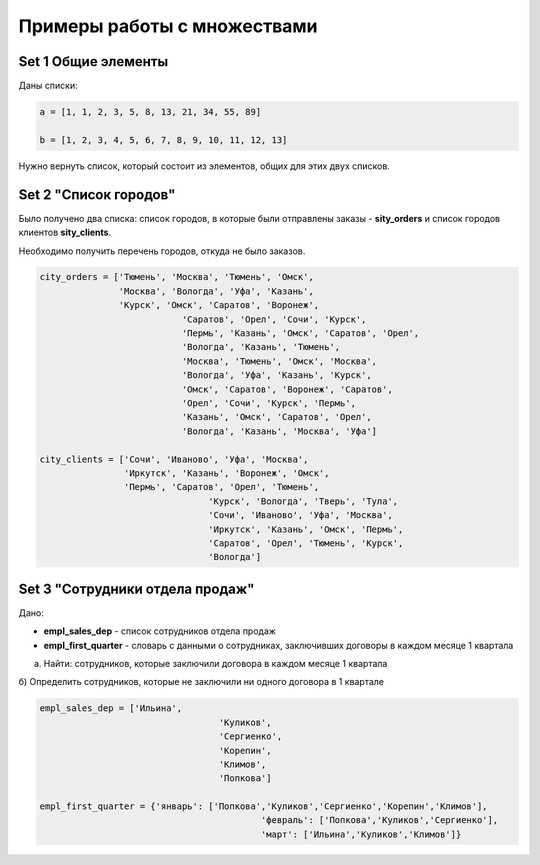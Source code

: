 Примеры работы с множествами
#############################

Set 1 Общие элементы
**********************

Даны списки:

.. code:: python

	a = [1, 1, 2, 3, 5, 8, 13, 21, 34, 55, 89]

	b = [1, 2, 3, 4, 5, 6, 7, 8, 9, 10, 11, 12, 13]


Нужно вернуть список, который состоит из элементов, общих для этих двух списков.

Set 2 "Список городов"
**************************

Было получено два списка: список городов, в которые были отправлены заказы - **sity_orders** 
и список городов клиентов **sity_clients**. 

Необходимо получить перечень городов, откуда не было заказов.

.. code:: python

	city_orders = ['Тюмень', 'Москва', 'Тюмень', 'Омск', 
	               'Москва', 'Вологда', 'Уфа', 'Казань', 
	               'Курск', 'Омск', 'Саратов', 'Воронеж', 
				   'Саратов', 'Орел', 'Сочи', 'Курск', 
				   'Пермь', 'Казань', 'Омск', 'Саратов', 'Орел', 
				   'Вологда', 'Казань', 'Тюмень', 
				   'Москва', 'Тюмень', 'Омск', 'Москва', 
				   'Вологда', 'Уфа', 'Казань', 'Курск', 
				   'Омск', 'Саратов', 'Воронеж', 'Саратов', 
				   'Орел', 'Сочи', 'Курск', 'Пермь', 
				   'Казань', 'Омск', 'Саратов', 'Орел', 
				   'Вологда', 'Казань', 'Москва', 'Уфа']
				   
	city_clients = ['Сочи', 'Иваново', 'Уфа', 'Москва', 
	                'Иркутск', 'Казань', 'Воронеж', 'Омск', 
	                'Пермь', 'Саратов', 'Орел', 'Тюмень', 
					'Курск', 'Вологда', 'Тверь', 'Тула', 
					'Сочи', 'Иваново', 'Уфа', 'Москва', 
					'Иркутск', 'Казань', 'Омск', 'Пермь', 
					'Саратов', 'Орел', 'Тюмень', 'Курск', 
					'Вологда']

	


Set 3 "Сотрудники отдела продаж"
***************************************

Дано: 

- **empl_sales_dep** - список сотрудников отдела продаж
- **empl_first_quarter** - словарь с данными о сотрудниках, заключивших договоры в каждом месяце 1 квартала

a) Найти: сотрудников, которые заключили договора в каждом месяце 1 квартала

б) Определить сотрудников, которые не заключили ни одного договора в 1 квартале

.. code:: python

	empl_sales_dep = ['Ильина', 
					  'Куликов',
					  'Сергиенко',
					  'Корепин',
					  'Климов',
					  'Попкова']

	empl_first_quarter = {'январь': ['Попкова','Куликов','Сергиенко','Корепин','Климов'],
						  'февраль': ['Попкова','Куликов','Сергиенко'],
						  'март': ['Ильина','Куликов','Климов']}

